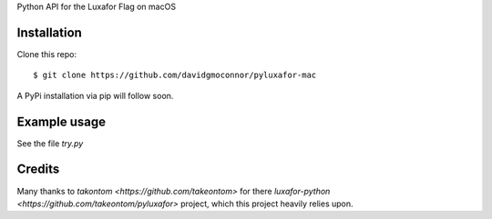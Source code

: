Python API for the Luxafor Flag on macOS


Installation
------------

Clone this repo::

    $ git clone https://github.com/davidgmoconnor/pyluxafor-mac

A PyPi installation via pip will follow soon.

Example usage
-------------

See the file `try.py`


Credits
---------

Many thanks to `takontom <https://github.com/takeontom>` for there
`luxafor-python <https://github.com/takeontom/pyluxafor>` project,
which this project heavily relies upon.
